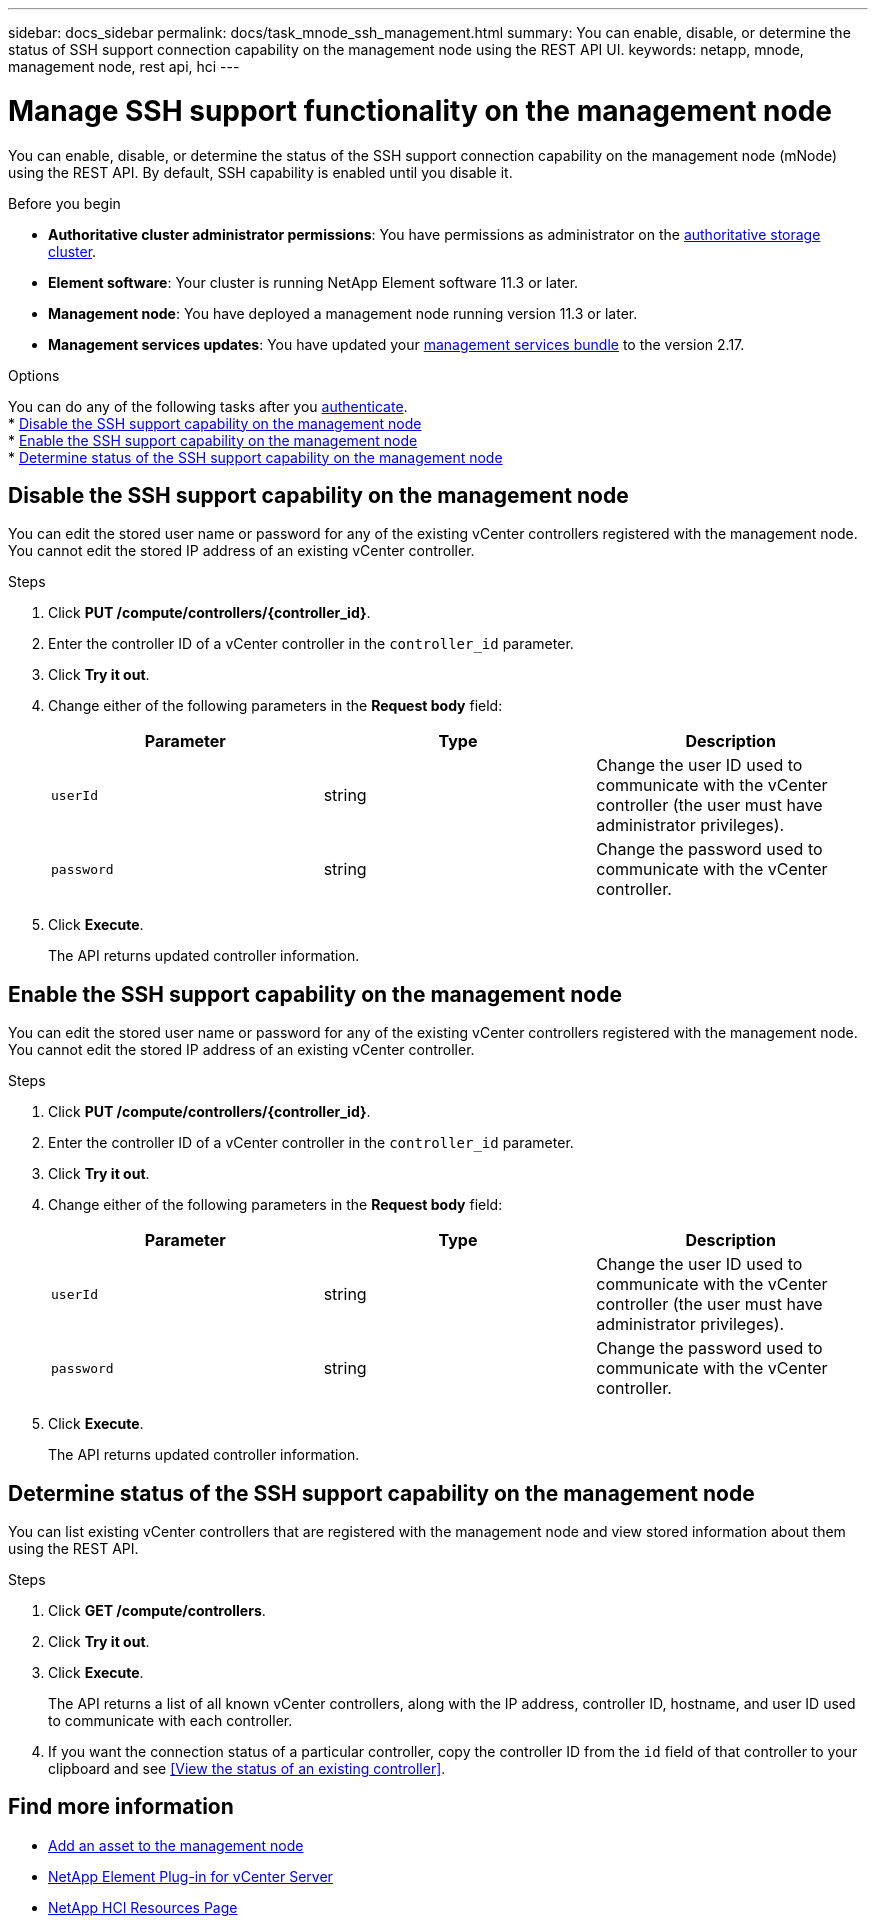 ---
sidebar: docs_sidebar
permalink: docs/task_mnode_ssh_management.html
summary: You can enable, disable, or determine the status of SSH support connection capability on the management node using the REST API UI.
keywords: netapp, mnode, management node, rest api, hci
---

= Manage SSH support functionality on the management node

:hardbreaks:
:nofooter:
:icons: font
:linkattrs:
:imagesdir: ../media/

[.lead]
You can enable, disable, or determine the status of the SSH support connection capability on the management node (mNode) using the REST API. By default, SSH capability is enabled until you disable it.

.Before you begin
* *Authoritative cluster administrator permissions*: You have permissions as administrator on the link:concept_hci_clusters.html#authoritative-storage-clusters[authoritative storage cluster].
* *Element software*: Your cluster is running NetApp Element software 11.3 or later.
* *Management node*: You have deployed a management node running version 11.3 or later.
* *Management services updates*: You have updated your https://mysupport.netapp.com/products/p/mgmtservices.html[management services bundle] to the version 2.17.

.Options
You can do any of the following tasks after you link:task_mnode_api_get_authorizationtouse.html[authenticate].
* <<Disable the SSH support capability on the management node>>
* <<Enable the SSH support capability on the management node>>
* <<Determine status of the SSH support capability on the management node>>

== Disable the SSH support capability on the management node
You can edit the stored user name or password for any of the existing vCenter controllers registered with the management node. You cannot edit the stored IP address of an existing vCenter controller.

.Steps
. Click *PUT /compute/controllers/{controller_id}*.
. Enter the controller ID of a vCenter controller in the `controller_id` parameter.
. Click *Try it out*.
. Change either of the following parameters in the *Request body* field:
+
|===
|Parameter |Type |Description

|`userId`
|string
|Change the user ID used to communicate with the vCenter controller (the user must have administrator privileges).

|`password`
|string
|Change the password used to communicate with the vCenter controller.
|===
. Click *Execute*.
+
The API returns updated controller information.

== Enable the SSH support capability on the management node
You can edit the stored user name or password for any of the existing vCenter controllers registered with the management node. You cannot edit the stored IP address of an existing vCenter controller.

.Steps
. Click *PUT /compute/controllers/{controller_id}*.
. Enter the controller ID of a vCenter controller in the `controller_id` parameter.
. Click *Try it out*.
. Change either of the following parameters in the *Request body* field:
+
|===
|Parameter |Type |Description

|`userId`
|string
|Change the user ID used to communicate with the vCenter controller (the user must have administrator privileges).

|`password`
|string
|Change the password used to communicate with the vCenter controller.
|===
. Click *Execute*.
+
The API returns updated controller information.

== Determine status of the SSH support capability on the management node
You can list existing vCenter controllers that are registered with the management node and view stored information about them using the REST API.

.Steps
. Click *GET /compute/controllers*.
. Click *Try it out*.
. Click *Execute*.
+
The API returns a list of all known vCenter controllers, along with the IP address, controller ID, hostname, and user ID used to communicate with each controller.
. If you want the connection status of a particular controller, copy the controller ID from the `id` field of that controller to your clipboard and see <<View the status of an existing controller>>.

[discrete]
== Find more information
* link:task_mnode_add_assets.html[Add an asset to the management node]
* https://docs.netapp.com/us-en/vcp/index.html[NetApp Element Plug-in for vCenter Server^]
* https://docs.netapp.com/us-en/documentation/hci.aspx[NetApp HCI Resources Page^]
